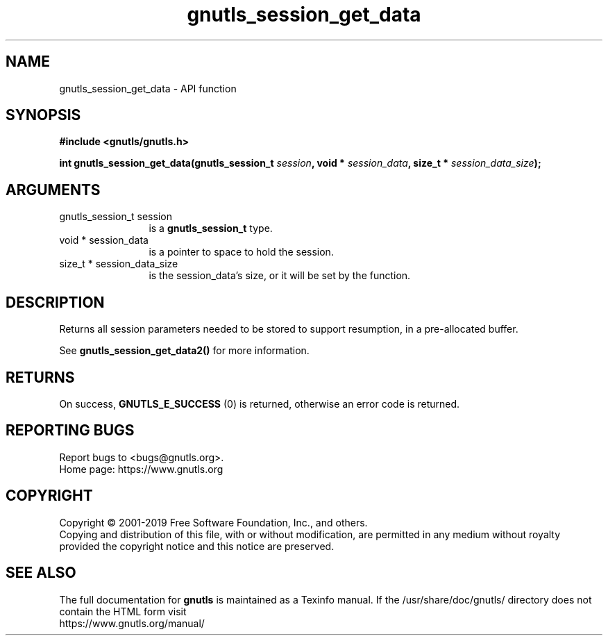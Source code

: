 .\" DO NOT MODIFY THIS FILE!  It was generated by gdoc.
.TH "gnutls_session_get_data" 3 "3.6.11" "gnutls" "gnutls"
.SH NAME
gnutls_session_get_data \- API function
.SH SYNOPSIS
.B #include <gnutls/gnutls.h>
.sp
.BI "int gnutls_session_get_data(gnutls_session_t " session ", void * " session_data ", size_t * " session_data_size ");"
.SH ARGUMENTS
.IP "gnutls_session_t session" 12
is a \fBgnutls_session_t\fP type.
.IP "void * session_data" 12
is a pointer to space to hold the session.
.IP "size_t * session_data_size" 12
is the session_data's size, or it will be set by the function.
.SH "DESCRIPTION"
Returns all session parameters needed to be stored to support resumption,
in a pre\-allocated buffer.

See \fBgnutls_session_get_data2()\fP for more information.
.SH "RETURNS"
On success, \fBGNUTLS_E_SUCCESS\fP (0) is returned, otherwise
an error code is returned.
.SH "REPORTING BUGS"
Report bugs to <bugs@gnutls.org>.
.br
Home page: https://www.gnutls.org

.SH COPYRIGHT
Copyright \(co 2001-2019 Free Software Foundation, Inc., and others.
.br
Copying and distribution of this file, with or without modification,
are permitted in any medium without royalty provided the copyright
notice and this notice are preserved.
.SH "SEE ALSO"
The full documentation for
.B gnutls
is maintained as a Texinfo manual.
If the /usr/share/doc/gnutls/
directory does not contain the HTML form visit
.B
.IP https://www.gnutls.org/manual/
.PP
